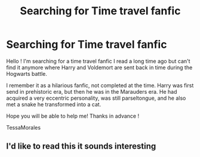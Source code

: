 #+TITLE: Searching for Time travel fanfic

* Searching for Time travel fanfic
:PROPERTIES:
:Author: TessaMorales
:Score: 4
:DateUnix: 1577485654.0
:DateShort: 2019-Dec-28
:END:
Hello ! I'm searching for a time travel fanfic I read a long time ago but can't find it anymore where Harry and Voldemort are sent back in time during the Hogwarts battle.

I remember it as a hilarious fanfic, not completed at the time. Harry was first send in prehistoric era, but then he was in the Marauders era. He had acquired a very eccentric personality, was still parseltongue, and he also met a snake he transformed into a cat.

Hope you will be able to help me! Thanks in advance !

TessaMorales


** I'd like to read this it sounds interesting
:PROPERTIES:
:Author: -Wensday
:Score: 1
:DateUnix: 1577504840.0
:DateShort: 2019-Dec-28
:END:
